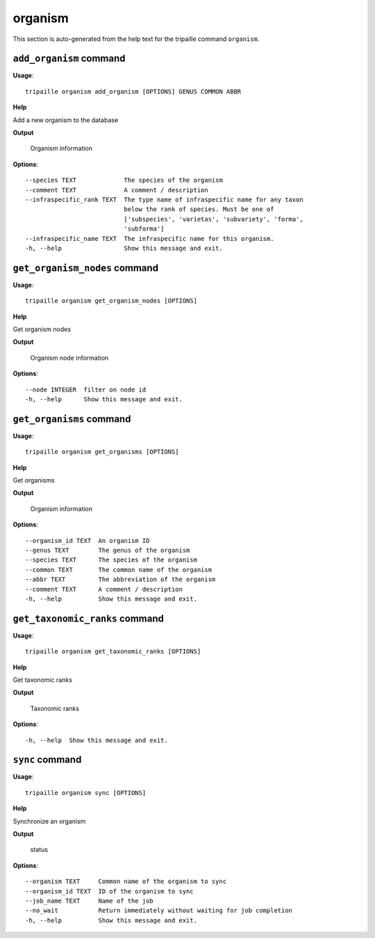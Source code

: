 organism
========

This section is auto-generated from the help text for the tripaille command
``organism``.


``add_organism`` command
------------------------

**Usage**::

    tripaille organism add_organism [OPTIONS] GENUS COMMON ABBR

**Help**

Add a new organism to the database


**Output**


    Organism information
    
**Options**::


      --species TEXT             The species of the organism
      --comment TEXT             A comment / description
      --infraspecific_rank TEXT  The type name of infraspecific name for any taxon
                                 below the rank of species. Must be one of
                                 ['subspecies', 'varietas', 'subvariety', 'forma',
                                 'subforma']
      --infraspecific_name TEXT  The infraspecific name for this organism.
      -h, --help                 Show this message and exit.
    

``get_organism_nodes`` command
------------------------------

**Usage**::

    tripaille organism get_organism_nodes [OPTIONS]

**Help**

Get organism nodes


**Output**


    Organism node information
    
**Options**::


      --node INTEGER  filter on node id
      -h, --help      Show this message and exit.
    

``get_organisms`` command
-------------------------

**Usage**::

    tripaille organism get_organisms [OPTIONS]

**Help**

Get organisms


**Output**


    Organism information
    
**Options**::


      --organism_id TEXT  An organism ID
      --genus TEXT        The genus of the organism
      --species TEXT      The species of the organism
      --common TEXT       The common name of the organism
      --abbr TEXT         The abbreviation of the organism
      --comment TEXT      A comment / description
      -h, --help          Show this message and exit.
    

``get_taxonomic_ranks`` command
-------------------------------

**Usage**::

    tripaille organism get_taxonomic_ranks [OPTIONS]

**Help**

Get taxonomic ranks


**Output**


    Taxonomic ranks
    
**Options**::


      -h, --help  Show this message and exit.
    

``sync`` command
----------------

**Usage**::

    tripaille organism sync [OPTIONS]

**Help**

Synchronize an organism


**Output**


    status
    
**Options**::


      --organism TEXT     Common name of the organism to sync
      --organism_id TEXT  ID of the organism to sync
      --job_name TEXT     Name of the job
      --no_wait           Return immediately without waiting for job completion
      -h, --help          Show this message and exit.
    
